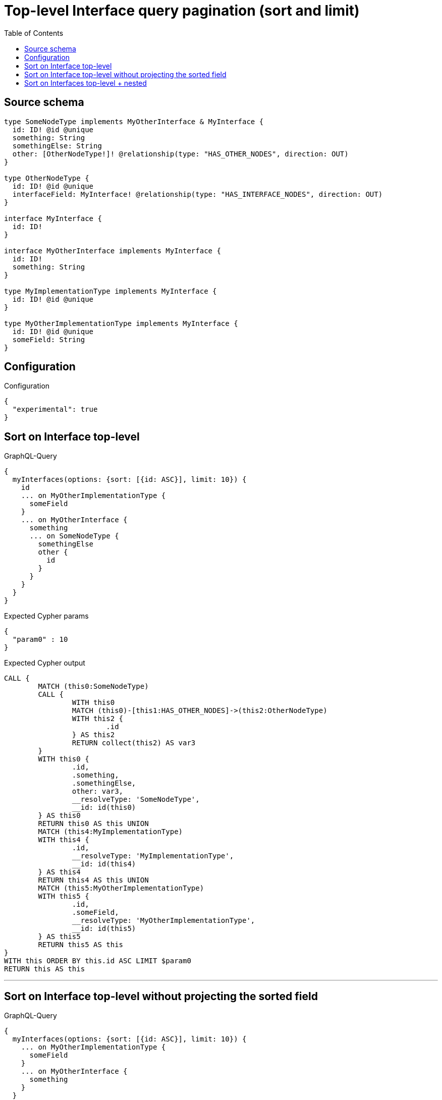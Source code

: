 :toc:

= Top-level Interface query pagination (sort and limit)

== Source schema

[source,graphql,schema=true]
----
type SomeNodeType implements MyOtherInterface & MyInterface {
  id: ID! @id @unique
  something: String
  somethingElse: String
  other: [OtherNodeType!]! @relationship(type: "HAS_OTHER_NODES", direction: OUT)
}

type OtherNodeType {
  id: ID! @id @unique
  interfaceField: MyInterface! @relationship(type: "HAS_INTERFACE_NODES", direction: OUT)
}

interface MyInterface {
  id: ID!
}

interface MyOtherInterface implements MyInterface {
  id: ID!
  something: String
}

type MyImplementationType implements MyInterface {
  id: ID! @id @unique
}

type MyOtherImplementationType implements MyInterface {
  id: ID! @id @unique
  someField: String
}
----

== Configuration

.Configuration
[source,json,schema-config=true]
----
{
  "experimental": true
}
----

== Sort on Interface top-level

.GraphQL-Query
[source,graphql]
----
{
  myInterfaces(options: {sort: [{id: ASC}], limit: 10}) {
    id
    ... on MyOtherImplementationType {
      someField
    }
    ... on MyOtherInterface {
      something
      ... on SomeNodeType {
        somethingElse
        other {
          id
        }
      }
    }
  }
}
----

.Expected Cypher params
[source,json]
----
{
  "param0" : 10
}
----

.Expected Cypher output
[source,cypher]
----
CALL {
	MATCH (this0:SomeNodeType)
	CALL {
		WITH this0
		MATCH (this0)-[this1:HAS_OTHER_NODES]->(this2:OtherNodeType)
		WITH this2 {
			.id
		} AS this2
		RETURN collect(this2) AS var3
	}
	WITH this0 {
		.id,
		.something,
		.somethingElse,
		other: var3,
		__resolveType: 'SomeNodeType',
		__id: id(this0)
	} AS this0
	RETURN this0 AS this UNION
	MATCH (this4:MyImplementationType)
	WITH this4 {
		.id,
		__resolveType: 'MyImplementationType',
		__id: id(this4)
	} AS this4
	RETURN this4 AS this UNION
	MATCH (this5:MyOtherImplementationType)
	WITH this5 {
		.id,
		.someField,
		__resolveType: 'MyOtherImplementationType',
		__id: id(this5)
	} AS this5
	RETURN this5 AS this
}
WITH this ORDER BY this.id ASC LIMIT $param0
RETURN this AS this
----

'''

== Sort on Interface top-level without projecting the sorted field

.GraphQL-Query
[source,graphql]
----
{
  myInterfaces(options: {sort: [{id: ASC}], limit: 10}) {
    ... on MyOtherImplementationType {
      someField
    }
    ... on MyOtherInterface {
      something
    }
  }
}
----

.Expected Cypher params
[source,json]
----
{
  "param0" : 10
}
----

.Expected Cypher output
[source,cypher]
----
CALL {
	MATCH (this0:SomeNodeType)
	WITH this0 {
		.something,
		.id,
		__resolveType: 'SomeNodeType',
		__id: id(this0)
	} AS this0
	RETURN this0 AS this UNION
	MATCH (this1:MyImplementationType)
	WITH this1 {
		.id,
		__resolveType: 'MyImplementationType',
		__id: id(this1)
	} AS this1
	RETURN this1 AS this UNION
	MATCH (this2:MyOtherImplementationType)
	WITH this2 {
		.someField,
		.id,
		__resolveType: 'MyOtherImplementationType',
		__id: id(this2)
	} AS this2
	RETURN this2 AS this
}
WITH this ORDER BY this.id ASC LIMIT $param0
RETURN this AS this
----

'''

== Sort on Interfaces top-level + nested

.GraphQL-Query
[source,graphql]
----
{
  myInterfaces(options: {sort: [{id: ASC}], limit: 10}) {
    id
    ... on MyOtherImplementationType {
      someField
    }
    ... on MyOtherInterface {
      something
      ... on SomeNodeType {
        somethingElse
        other(options: {sort: [{id: DESC}], limit: 2}) {
          id
        }
      }
    }
  }
}
----

.Expected Cypher params
[source,json]
----
{
  "param0" : 2,
  "param1" : 10
}
----

.Expected Cypher output
[source,cypher]
----
CALL {
	MATCH (this0:SomeNodeType)
	CALL {
		WITH this0
		MATCH (this0)-[this1:HAS_OTHER_NODES]->(this2:OtherNodeType)
		WITH this2 {
			.id
		} AS this2 ORDER BY this2.id DESC LIMIT $param0
		RETURN collect(this2) AS var3
	}
	WITH this0 {
		.id,
		.something,
		.somethingElse,
		other: var3,
		__resolveType: 'SomeNodeType',
		__id: id(this0)
	} AS this0
	RETURN this0 AS this UNION
	MATCH (this4:MyImplementationType)
	WITH this4 {
		.id,
		__resolveType: 'MyImplementationType',
		__id: id(this4)
	} AS this4
	RETURN this4 AS this UNION
	MATCH (this5:MyOtherImplementationType)
	WITH this5 {
		.id,
		.someField,
		__resolveType: 'MyOtherImplementationType',
		__id: id(this5)
	} AS this5
	RETURN this5 AS this
}
WITH this ORDER BY this.id ASC LIMIT $param1
RETURN this AS this
----

'''

